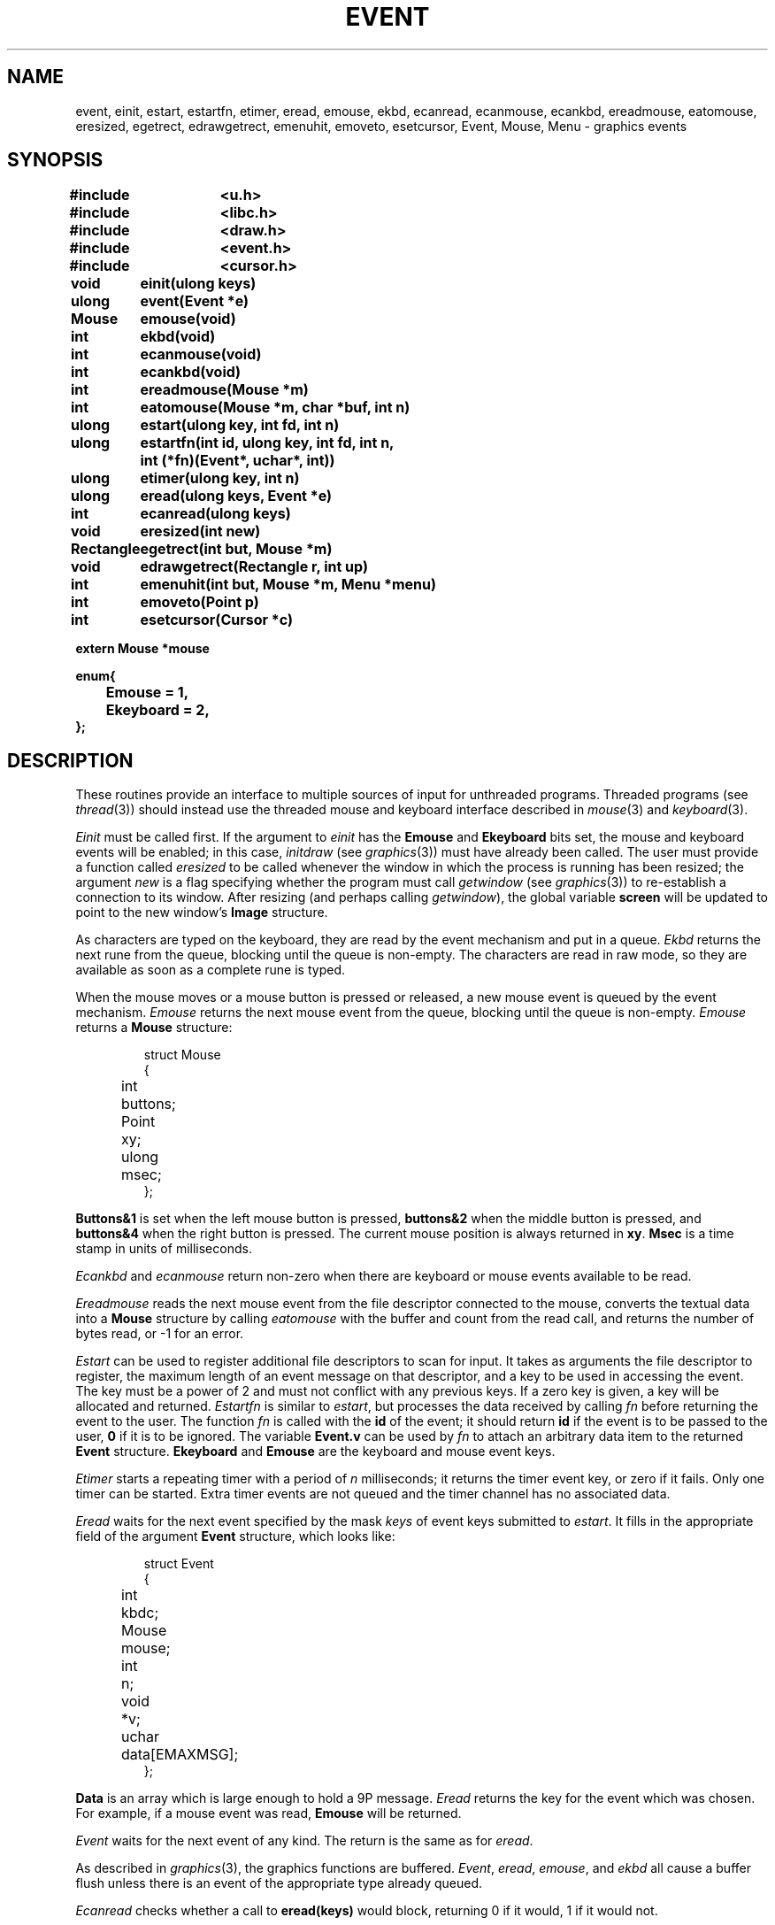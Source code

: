 .TH EVENT 3
.SH NAME
event, einit, estart, estartfn, etimer, eread, emouse, ekbd, ecanread, ecanmouse, ecankbd, ereadmouse, eatomouse, eresized, egetrect, edrawgetrect, emenuhit, emoveto, esetcursor, Event, Mouse, Menu \- graphics events
.SH SYNOPSIS
.nf
.PP
.B
#include	<u.h>
.B
#include	<libc.h>
.B
#include	<draw.h>
.B
#include	<event.h>
.B
#include	<cursor.h>
.ta \w'\fLRectangle 'u
.PP
.B
void	einit(ulong keys)
.PP
.B
ulong	event(Event *e)
.PP
.B
Mouse	emouse(void)
.PP
.B
int	ekbd(void)
.PP
.B
int	ecanmouse(void)
.PP
.B
int	ecankbd(void)
.PP
.B
int	ereadmouse(Mouse *m)
.PP
.B
int	eatomouse(Mouse *m, char *buf, int n)
.PP
.B
ulong	estart(ulong key, int fd, int n)
.PP
.B
ulong	estartfn(int id, ulong key, int fd, int n,
.B
		    int (*fn)(Event*, uchar*, int))
.PP
.B
ulong	etimer(ulong key, int n)
.PP
.B
ulong	eread(ulong keys, Event *e)
.PP
.B
int	ecanread(ulong keys)
.PP
.B
void	eresized(int new)
.PP
.B
Rectangle	egetrect(int but, Mouse *m)
.PP
.B
void	edrawgetrect(Rectangle r, int up)
.PP
.B
int	emenuhit(int but, Mouse *m, Menu *menu)
.PP
.PP
.B
int	emoveto(Point p)
.PP
.PP
.B
int	esetcursor(Cursor *c)
.PP
.B
extern Mouse    *mouse
.PP
.B
enum{
.B
	Emouse = 1,
.B
	Ekeyboard = 2,
.B
};
.PP
.SH DESCRIPTION
These routines provide an interface to multiple sources of input for unthreaded
programs.
Threaded programs (see
.IR thread (3))
should instead use the threaded mouse and keyboard interface described
in
.IR mouse (3)
and
.IR keyboard (3).
.PP
.I Einit
must be called first.
If the argument to
.I einit
has the
.B Emouse
and
.B Ekeyboard
bits set,
the mouse and keyboard events will be enabled;
in this case,
.IR initdraw
(see
.IR graphics (3))
must have already been called.
The user must provide a function called
.IR eresized
to be called whenever the window in which the process
is running has been resized; the argument
.I new
is a flag specifying whether the program must call
.I getwindow
(see
.IR graphics (3))
to re-establish a connection to its window.
After resizing (and perhaps calling
.IR getwindow ),
the global variable
.B screen
will be updated to point to the new window's
.B Image
structure.
.PP
As characters are typed on the keyboard, they are read by the
event mechanism and put in a queue.
.I Ekbd
returns the next rune from the queue, blocking until the
queue is non-empty.
The characters are read in raw mode,
.\" (see
.\" .IR cons (3)),
so they are available as soon as a complete rune is typed.
.PP
When the mouse moves or a mouse button is pressed or released,
a new mouse event is queued by the event mechanism.
.I Emouse
returns the next mouse event from the queue, blocking until the
queue is non-empty.
.I Emouse
returns a
.B Mouse
structure:
.IP
.EX
.ta 6n +\w'Point 'u
struct Mouse
{
	int	buttons;
	Point	xy;
	ulong	msec;
};
.EE
.PP
.B Buttons&1
is set when the left mouse button is pressed,
.B buttons&2
when the middle button is pressed,
and
.B buttons&4
when the right button is pressed.
The current mouse position is always returned in
.BR xy .
.B Msec
is a time stamp in units of milliseconds.
.PP
.I Ecankbd
and
.I ecanmouse
return non-zero when there are keyboard or mouse events available
to be read.
.PP
.I Ereadmouse
reads the next mouse event from the file descriptor connected to the mouse,
converts the textual data into a
.B Mouse
structure by calling
.I eatomouse
with the buffer and count from the read call,
and returns the number of bytes read, or \-1 for an error.
.PP
.I Estart
can be used to register additional file descriptors to scan for input.
It takes as arguments the file descriptor to register,
the maximum length of an event message on that descriptor,
and a key to be used in accessing the event.
The key must be a power of 2 and must not conflict with any previous keys.
If a zero key is given, a key will be allocated and returned.
.I Estartfn
is similar to
.IR estart ,
but processes the data received by calling
.I fn
before returning the event to the user.
The function
.I fn
is called with the
.B id
of the event; it should return
.B id
if the event is to be passed to the user,
.B 0
if it is to be ignored.
The variable
.B Event.v
can be used by
.I fn
to attach an arbitrary data item to the returned
.B Event
structure.
.B
Ekeyboard
and
.B Emouse
are the keyboard and mouse event keys.
.PP
.I Etimer
starts a repeating timer with a period of
.I n
milliseconds; it returns the timer event key, or zero if it fails.
Only one timer can be started.
Extra timer events are not queued and the timer channel has no associated data.
.PP
.I Eread
waits for the next event specified by the mask
.I keys
of event keys submitted to
.IR estart .
It fills in the appropriate field of the argument
.B Event
structure, which looks like:
.IP
.EX
struct Event
{
	int	kbdc;
	Mouse	mouse;
	int	n;
	void	*v;
	uchar	data[EMAXMSG];
};
.EE
.PP
.B Data
is an array which is large enough to hold a 9P message.
.I Eread
returns the key for the event which was chosen.
For example, if a mouse event was read,
.B Emouse
will be returned.
.PP
.I Event
waits for the next event of any kind.
The return is the same as for
.IR eread .
.PP
As described in
.IR graphics (3),
the graphics functions are buffered.
.IR Event ,
.IR eread ,
.IR emouse ,
and
.I ekbd
all cause a buffer flush unless there is an event of the
appropriate type already queued.
.PP
.I Ecanread
checks whether a call to
.B eread(keys)
would block, returning 0 if it would, 1 if it would not.
.PP
.I Getrect
prompts the user to sweep a rectangle.
It should be called with
.I m
holding the mouse event that triggered the
.I egetrect
(or, if none, a
.B Mouse
with
.B buttons
set to 7).
It changes to the sweep cursor,
waits for the buttons all to be released,
and then waits for button number
.I but
to be pressed, marking the initial corner.
If another button is pressed instead,
.I egetrect
returns a rectangle
with zero for both corners, after
waiting for all the buttons to be released.
Otherwise,
.I egetrect
continually draws the swept rectangle
until the button is released again, and returns the swept rectangle.
The mouse structure pointed to by
.I m
will contain the final mouse event.
.PP
.I Egetrect
uses successive calls to
.I edrawgetrect
to maintain the red rectangle showing the sweep-in-progress.
The rectangle to be drawn is specified by
.I rc
and the
.I up
parameter says whether to draw (1) or erase (0) the rectangle.
.PP
.I Emenuhit
displays a menu and returns a selected menu item number.
It should be called with
.I m
holding the mouse event that triggered the
.IR emenuhit ;
it will call
.I emouse
to update it.
A
.B Menu
is a structure:
.IP
.EX
struct Menu
{
	char	**item;
	char	*(*gen)(int);
	int	lasthit;
};
.EE
.PP
If
.B item
is nonzero, it should be a null-terminated array of the character strings
to be displayed as menu items.
Otherwise,
.B gen
should be a function that, given an item number, returns the character
string for that item, or zero if the number is past the end of the list.
Items are numbered starting at zero.
.I Menuhit
waits until
.I but
is released, and then returns the number of the selection,
or \-1 for no selection.
The
.I m
argument is filled in with the final mouse event.
.PP
.I Emoveto
moves the mouse cursor to the position
.B p
on the screen.
.PP
.I Esetcursor
changes the cursor image to that described by the
.B Cursor
.I c
(see
.IR mouse (3)).
If
.B c
is nil, it restores the image to the default arrow.
.SH SOURCE
.B \*9/src/libdraw
.SH "SEE ALSO"
.IR rio (1),
.IR graphics (3),
.IR plumb (3),
.\" .IR cons (3),
.IR draw (3)
